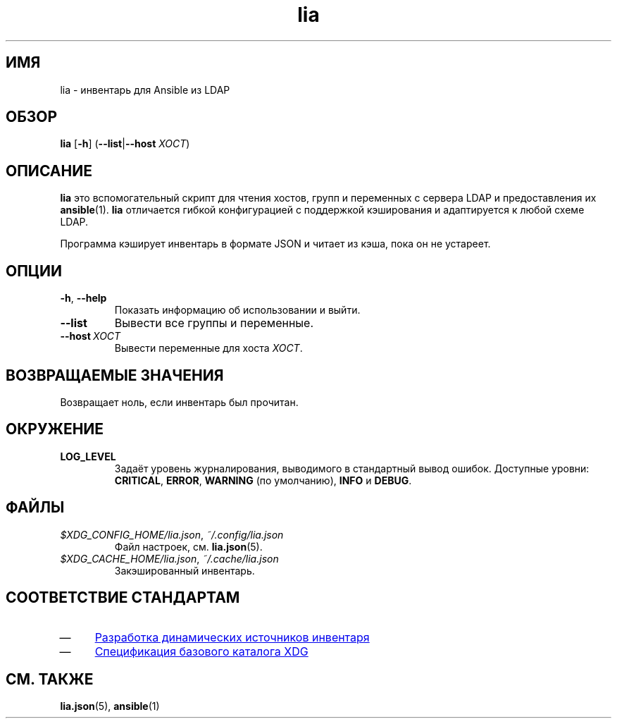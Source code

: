 .\"*******************************************************************
.\"
.\" This file was generated with po4a. Translate the source file.
.\"
.\"*******************************************************************
.TH lia 1 "23 февраля 2018 г." "версия 1.0" 
.SH ИМЯ
lia \- инвентарь для Ansible из LDAP
.SH ОБЗОР
\fBlia\fP [\fB\-h\fP] (\fB\-\-list\fP|\fB\-\-host\fP \fIХОСТ\fP)
.SH ОПИСАНИЕ
\fBlia\fP это вспомогательный скрипт для чтения хостов, групп и переменных с
сервера LDAP и предоставления их \fBansible\fP(1).  \fBlia\fP отличается гибкой
конфигурацией с поддержкой кэширования и адаптируется к любой схеме LDAP.

Программа кэширует инвентарь в формате JSON и читает из кэша, пока он не
устареет.
.SH ОПЦИИ
.TP 
\fB\-h\fP, \fB\-\-help\fP
Показать информацию об использовании и выйти.
.TP 
\fB\-\-list\fP
Вывести все группы и переменные.
.TP 
\fB\-\-host\ \fP\fIХОСТ\fP
Вывести переменные для хоста \fIХОСТ\fP.
.SH "ВОЗВРАЩАЕМЫЕ ЗНАЧЕНИЯ"
Возвращает ноль, если инвентарь был прочитан.
.SH ОКРУЖЕНИЕ
.TP 
\fBLOG_LEVEL\fP
Задаёт уровень журналирования, выводимого в стандартный вывод
ошибок. Доступные уровни: \fBCRITICAL\fP, \fBERROR\fP, \fBWARNING\fP (по умолчанию),
\fBINFO\fP и \fBDEBUG\fP.
.SH ФАЙЛЫ
.TP 
\fI$XDG_CONFIG_HOME/lia.json\fP, \fI~/.config/lia.json\fP
Файл настроек, см. \fBlia.json\fP(5).
.TP 
\fI$XDG_CACHE_HOME/lia.json\fP, \fI~/.cache/lia.json\fP
Закэшированный инвентарь.
.SH "СООТВЕТСТВИЕ СТАНДАРТАМ"
.IP \(em 4
.UR http://docs.ansible.com/ansible/latest/dev_guide/developing_inventory.html
Разработка динамических источников инвентаря
.UE
.IP \(em 4
.UR https://specifications.freedesktop.org/basedir\-spec/basedir\-spec\-0.6.html
Спецификация базового каталога XDG
.UE
.SH "СМ. ТАКЖЕ"
\fBlia.json\fP(5), \fBansible\fP(1)
